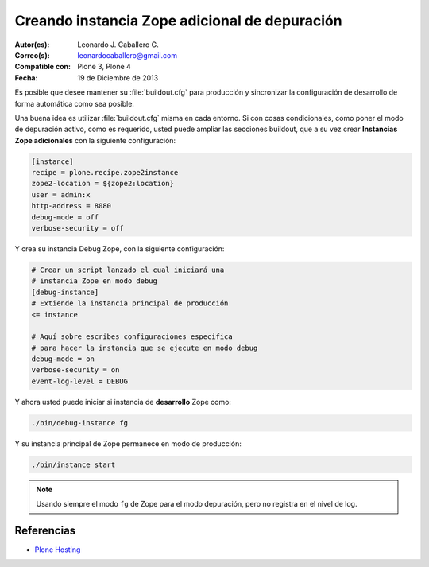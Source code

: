 .. -*- coding: utf-8 -*-

.. _instancia_zope_debug:

==============================================
Creando instancia Zope adicional de depuración
==============================================

:Autor(es): Leonardo J. Caballero G.
:Correo(s): leonardocaballero@gmail.com
:Compatible con: Plone 3, Plone 4
:Fecha: 19 de Diciembre de 2013

Es posible que desee mantener su :file:`buildout.cfg` para producción 
y sincronizar la configuración de desarrollo de forma automática 
como sea posible.

Una buena idea es utilizar :file:`buildout.cfg` misma en cada entorno. 
Si con cosas condicionales, como poner el modo de depuración activo, 
como es requerido, usted puede ampliar las secciones buildout, que a 
su vez crear **Instancias Zope adicionales** con la siguiente configuración:

.. code-block:: cfg

  [instance]
  recipe = plone.recipe.zope2instance
  zope2-location = ${zope2:location}
  user = admin:x
  http-address = 8080
  debug-mode = off
  verbose-security = off

Y crea su instancia Debug Zope, con la siguiente configuración:

.. code-block:: cfg

  # Crear un script lanzado el cual iniciará una 
  # instancia Zope en modo debug
  [debug-instance]
  # Extiende la instancia principal de producción
  <= instance

  # Aquí sobre escribes configuraciones especifica 
  # para hacer la instancia que se ejecute en modo debug
  debug-mode = on
  verbose-security = on
  event-log-level = DEBUG

Y ahora usted puede iniciar si instancia de **desarrollo** Zope como: 

.. code-block:: sh

  ./bin/debug-instance fg

Y su instancia principal de Zope permanece en modo de producción: 

.. code-block:: sh

  ./bin/instance start

.. note::

    Usando siempre el modo ``fg`` de Zope para el modo depuración, 
    pero no registra en el nivel de log.

Referencias
===========

-   `Plone Hosting`_

.. _Plone Hosting: http://collective-docs.readthedocs.org/en/latest/hosting/